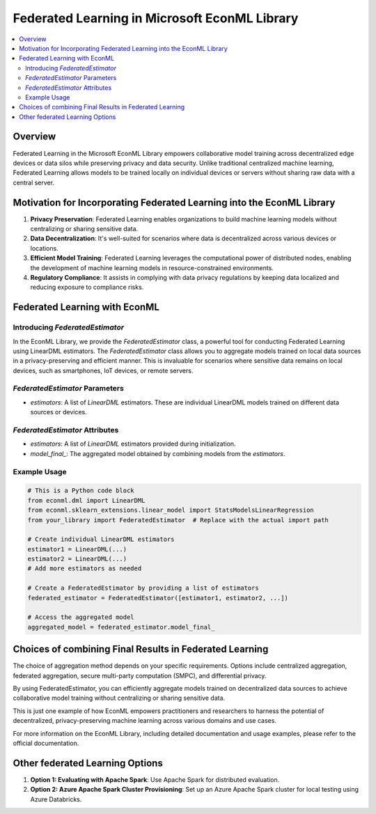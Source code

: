 Federated Learning in Microsoft EconML Library
==============================================
.. contents::
    :local:
    :depth: 2

Overview
--------

Federated Learning in the Microsoft EconML Library empowers collaborative model training across decentralized edge devices or data silos while preserving privacy and data security. Unlike traditional centralized machine learning, Federated Learning allows models to be trained locally on individual devices or servers without sharing raw data with a central server.

Motivation for Incorporating Federated Learning into the EconML Library
-----------------------------------------------------------------------

1. **Privacy Preservation**: Federated Learning enables organizations to build machine learning models without centralizing or sharing sensitive data.

2. **Data Decentralization**: It's well-suited for scenarios where data is decentralized across various devices or locations.

3. **Efficient Model Training**: Federated Learning leverages the computational power of distributed nodes, enabling the development of machine learning models in resource-constrained environments.

4. **Regulatory Compliance**: It assists in complying with data privacy regulations by keeping data localized and reducing exposure to compliance risks.

Federated Learning with EconML
------------------------------

Introducing `FederatedEstimator`
~~~~~~~~~~~~~~~~~~~~~~~~~~~~~~~~

In the EconML Library, we provide the `FederatedEstimator` class, a powerful tool for conducting Federated Learning using LinearDML estimators. The `FederatedEstimator` class allows you to aggregate models trained on local data sources in a privacy-preserving and efficient manner. This is invaluable for scenarios where sensitive data remains on local devices, such as smartphones, IoT devices, or remote servers.

`FederatedEstimator` Parameters
~~~~~~~~~~~~~~~~~~~~~~~~~~~~~~~

- `estimators`: A list of `LinearDML` estimators. These are individual LinearDML models trained on different data sources or devices.

`FederatedEstimator` Attributes
~~~~~~~~~~~~~~~~~~~~~~~~~~~~~~~

- `estimators`: A list of `LinearDML` estimators provided during initialization.
- `model_final_`: The aggregated model obtained by combining models from the `estimators`.

Example Usage
~~~~~~~~~~~~~
.. code:: python

    # This is a Python code block
    from econml.dml import LinearDML
    from econml.sklearn_extensions.linear_model import StatsModelsLinearRegression
    from your_library import FederatedEstimator  # Replace with the actual import path

    # Create individual LinearDML estimators
    estimator1 = LinearDML(...)
    estimator2 = LinearDML(...)
    # Add more estimators as needed

    # Create a FederatedEstimator by providing a list of estimators
    federated_estimator = FederatedEstimator([estimator1, estimator2, ...])

    # Access the aggregated model
    aggregated_model = federated_estimator.model_final_

Choices of combining Final Results in Federated Learning
--------------------------------------------------------

The choice of aggregation method depends on your specific requirements. Options include centralized aggregation, federated aggregation, secure multi-party computation (SMPC), and differential privacy.

By using FederatedEstimator, you can efficiently aggregate models trained on decentralized data sources to achieve collaborative model training without centralizing or sharing sensitive data.

This is just one example of how EconML empowers practitioners and researchers to harness the potential of decentralized, privacy-preserving machine learning across various domains and use cases.

For more information on the EconML Library, including detailed documentation and usage examples, please refer to the official documentation.

Other federated Learning Options
--------------------------------

1. **Option 1: Evaluating with Apache Spark**: Use Apache Spark for distributed evaluation.

2. **Option 2: Azure Apache Spark Cluster Provisioning**: Set up an Azure Apache Spark cluster for local testing using Azure Databricks.